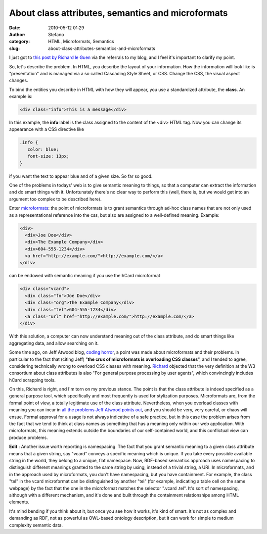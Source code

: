 About class attributes, semantics and microformats
##################################################
:date: 2010-05-12 01:29
:author: Stefano
:category: HTML, Microformats, Semantics
:slug: about-class-attributes-semantics-and-microformats

I just got to `this post by Richard le
Guen <http://richard.jp.leguen.ca/not-blog/a-css-class>`_ via the
referrals to my blog, and I feel it's important to clarify my point.

So, let's describe the problem. In HTML, you describe the layout of your
information. How the information will look like is "presentation" and is
managed via a so called Cascading Style Sheet, or CSS. Change the CSS,
the visual aspect changes.

To bind the entities you describe in HTML with how they will appear, you
use a standardized attribute, the **class**. An example is:

.. code-block:: html

    <div class="info">This is a message</div>

In this example, the **info** label is the class assigned to the content
of the <div> HTML tag. Now you can change its appearance with a CSS
directive like

.. code-block:: css

    .info {
       color: blue;
       font-size: 13px;
    }

if you want the text to appear blue and of a given size. So far so good.

One of the problems in todays' web is to give semantic meaning to
things, so that a computer can extract the information and do smart
things with it. Unfortunately there's no clear way to perform this
(well, there is, but we would get into an argument too complex to be
described here).

Enter `microformats <http://en.wikipedia.org/wiki/Microformat>`_: the
point of microformats is to grant semantics through ad-hoc class names
that are not only used as a representational reference into the css, but
also are assigned to a well-defined meaning. Example:

.. code-block:: html

     <div>
       <div>Joe Doe</div>
       <div>The Example Company</div>
       <div>604-555-1234</div>
       <a href="http://example.com/">http://example.com/</a>
     </div>

can be endowed with semantic meaning if you use the hCard microformat

.. code-block:: html

     <div class="vcard">
       <div class="fn">Joe Doe</div>
       <div class="org">The Example Company</div>
       <div class="tel">604-555-1234</div>
       <a class="url" href="http://example.com/">http://example.com/</a>
     </div>

With this solution, a computer can now understand meaning out of the
class attribute, and do smart things like aggregating data, and allow
searching on it.

Some time ago, on Jeff Atwood blog, `coding
horror <http://www.codinghorror.com/blog/2009/12/microformats-boon-or-bane.html>`_,
a point was made about microformats and their problems. In particular to
the fact that (citing Jeff) "**the crux of microformats is overloading
CSS classes**", and I tended to agree, considering technically wrong to
overload CSS classes with meaning.
`Richard <http://richard.jp.leguen.ca/not-blog/a-css-class>`_ objected
that the very definition at the W3 consortium about class attributes is
also "For general purpose processing by user agents", which convincingly
includes hCard scrapping tools.

On this, Richard is right, and I'm torn on my previous stance. The point
is that the class attribute is indeed specified as a general purpose
tool, which specifically and most frequently is used for stylization
purposes. Microformats are, from the formal point of view, a totally
legitimate use of the class attribute. Nevertheless, when you overload
classes with meaning you can incur in `all the problems Jeff Atwood
points
out <http://www.codinghorror.com/blog/2009/12/microformats-boon-or-bane.html>`_,
and you should be very, very careful, or chaos will ensue. Formal
approval for a usage is not always indicative of a safe practice, but in
this case the problem arises from the fact that we tend to think at
class names as something that has a meaning only within our web
application. With microformats, this meaning extends outside the
boundaries of our self-contained world, and this conflictual view can
produce problems.

**Edit** : Another issue worth reporting is namespacing. The fact that
you grant semantic meaning to a given class attribute means that a given
string, say "vcard" conveys a specific meaning which is unique. If you
take every possible available string in the world, they belong to a
unique, flat namespace. Now, RDF-based semantics approach uses
namespacing to distinguish different meanings granted to the same string
by using, instead of a trivial string, a URI. In microformats, and in
the approach used by microformats, you don't have namespacing, but you
have containment. For example, the class "tel" in the vcard microformat
can be distinguished by another "tel" (for example, indicating a table
cell on the same webpage) by the fact that the one in the microformat
matches the selector ".vcard .tel". It's sort of namespacing, although
with a different mechanism, and it's done and built through the
containment relationships among HTML elements.

It's mind bending if you think about it, but once you see how it works,
it's kind of smart. It's not as complex and demanding as RDF, not as
powerful as OWL-based ontology description, but it can work for simple
to medium complexity semantic data.

